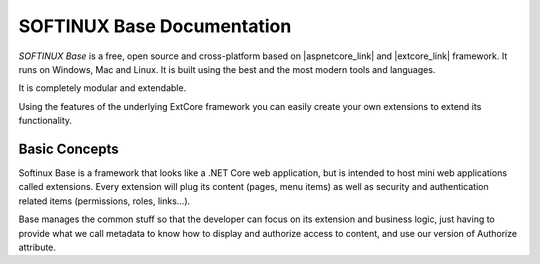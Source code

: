 SOFTINUX Base Documentation
***************************

*SOFTINUX Base* is a free, open source and cross-platform based on |aspnetcore_link| and |extcore_link| framework.
It runs on Windows, Mac and Linux.
It is built using the best and the most modern tools and languages.

It is completely modular and extendable.

Using the features of the underlying ExtCore framework you can easily create your own extensions to extend its functionality.

Basic Concepts
==============
Softinux Base is a framework that looks like a .NET Core web application, but is intended to host mini web applications called extensions. Every extension will plug its content (pages, menu items) as well as security and authentication related items (permissions, roles, links...).

Base manages the common stuff so that the developer can focus on its extension and business logic, just having to provide what we call metadata to know how to display and authorize access to content, and use our version of Authorize attribute.

.. |aspnetcore_link| raw:: html

   <a href="https://docs.microsoft.com/en-us/aspnet/core/" target="_blank">ASP.NET Core</a>

.. |extcore_link| raw:: html

   <a href="http://extcore.net/" target="_blank">ExtCore</a>